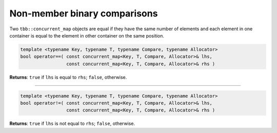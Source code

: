 =============================
Non-member binary comparisons
=============================

Two ``tbb::concurrent_map`` objects are equal if they have the same number of elements
and each element in one container is equal to the element in other container on the same position.

.. code:: cpp

    template <typename Key, typename T, typename Compare, typename Allocator>
    bool operator==( const concurrent_map<Key, T, Compare, Allocator>& lhs,
                     const concurrent_map<Key, T, Compare, Allocator>& rhs )

**Returns**: ``true`` if ``lhs`` is equal to ``rhs``; ``false``, otherwise.

-----------------------------------------------------

.. code:: cpp

    template <typename Key, typename T, typename Compare, typename Allocator>
    bool operator!=( const concurrent_map<Key, T, Compare, Allocator>& lhs,
                     const concurrent_map<Key, T, Compare, Allocator>& rhs )

**Returns**: ``true`` if ``lhs`` is not equal to ``rhs``; ``false``, otherwise.